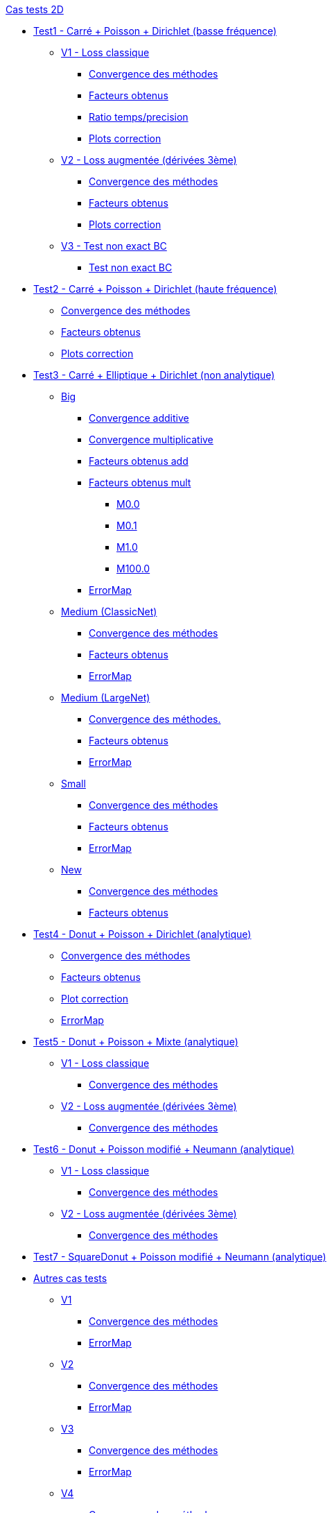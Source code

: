 :stem: latexmath

//////////////////
// Cas tests 2D //
//////////////////
.xref:testcase2D.adoc[Cas tests 2D]
// TestCase1 //
* xref:testcase1/testcase1.adoc[Test1 - Carré + Poisson + Dirichlet (basse fréquence)]
// V1
** xref:testcase1/v1/testcase1_v1.adoc[V1 - Loss classique]
*** xref:testcase1/v1/cvg.adoc[Convergence des méthodes]
*** xref:testcase1/v1/gains.adoc[Facteurs obtenus]
*** xref:testcase1/v1/time_precision.adoc[Ratio temps/precision]
*** xref:testcase1/v1/plotcorr.adoc[Plots correction]
// V2
** xref:testcase1/v2/testcase1_v2.adoc[V2 - Loss augmentée (dérivées 3ème)]
*** xref:testcase1/v2/cvg.adoc[Convergence des méthodes]
*** xref:testcase1/v2/gains.adoc[Facteurs obtenus]
*** xref:testcase1/v2/plotcorr.adoc[Plots correction]
// V3
** xref:testcase1/v3/testcase1_v3.adoc[V3 - Test non exact BC]
*** xref:testcase1/v3/test.adoc[Test non exact BC]
// TestCase2 //
* xref:testcase2/testcase2.adoc[Test2 - Carré + Poisson + Dirichlet (haute fréquence)]
** xref:testcase2/cvg.adoc[Convergence des méthodes]
** xref:testcase2/gains.adoc[Facteurs obtenus]
** xref:testcase2/plotcorr.adoc[Plots correction]
// TestCase3 //
* xref:testcase3/testcase3.adoc[Test3 - Carré + Elliptique + Dirichlet (non analytique)]
// Big
** xref:testcase3/big/testcase3_big.adoc[Big]
*** xref:testcase3/big/cvg.adoc[Convergence additive]
*** xref:testcase3/big/cvg_mult.adoc[Convergence multiplicative]
*** xref:testcase3/big/gains.adoc[Facteurs obtenus add]
*** xref:testcase3/big/gains_mult.adoc[Facteurs obtenus mult]
**** xref:testcase3/big/gains_mult/M0.0.adoc[M0.0]
**** xref:testcase3/big/gains_mult/M0.1.adoc[M0.1]
**** xref:testcase3/big/gains_mult/M1.0.adoc[M1.0]
**** xref:testcase3/big/gains_mult/M100.0.adoc[M100.0]
*** xref:testcase3/big/errormap.adoc[ErrorMap]
// Medium (ClassicNet)
** xref:testcase3/medium/testcase3_mediumclassic.adoc[Medium (ClassicNet)]
*** xref:testcase3/medium/cvg.adoc[Convergence des méthodes]
*** xref:testcase3/medium/gains.adoc[Facteurs obtenus]
*** xref:testcase3/medium/errormap.adoc[ErrorMap]
// Medium (LargeNet)
** xref:testcase3/medium_largenet/testcase3_mediumlarge.adoc[Medium (LargeNet)]
*** xref:testcase3/medium_largenet/cvg.adoc[Convergence des méthodes.]
*** xref:testcase3/medium_largenet/gains.adoc[Facteurs obtenus]
*** xref:testcase3/medium_largenet/errormap.adoc[ErrorMap]
// Small
** xref:testcase3/small/testcase3_small.adoc[Small]
*** xref:testcase3/small/cvg.adoc[Convergence des méthodes]
*** xref:testcase3/small/gains.adoc[Facteurs obtenus]
*** xref:testcase3/small/errormap.adoc[ErrorMap]
// New
** xref:testcase3/new/testcase3_new.adoc[New]
*** xref:testcase3/new/cvg.adoc[Convergence des méthodes]
*** xref:testcase3/new/gains.adoc[Facteurs obtenus]
// TestCase4
* xref:testcase4/testcase4.adoc[Test4 - Donut + Poisson + Dirichlet (analytique)]
** xref:testcase4/cvg.adoc[Convergence des méthodes]
** xref:testcase4/gains.adoc[Facteurs obtenus]
** xref:testcase4/corr.adoc[Plot correction]
** xref:testcase4/errormap.adoc[ErrorMap]
// TestCase5
* xref:testcase5/testcase5.adoc[Test5 - Donut + Poisson + Mixte (analytique)]
// V1
** xref:testcase5/v1/testcase5_v1.adoc[V1 - Loss classique]
*** xref:testcase5/v1/cvg.adoc[Convergence des méthodes]
// V2
** xref:testcase5/v2/testcase5_v2.adoc[V2 - Loss augmentée (dérivées 3ème)]
*** xref:testcase5/v2/cvg.adoc[Convergence des méthodes]
// TestCase6
* xref:testcase6/testcase6.adoc[Test6 - Donut + Poisson modifié + Neumann (analytique)]
// V1
** xref:testcase6/v1/testcase6_v1.adoc[V1 - Loss classique]
*** xref:testcase6/v1/cvg.adoc[Convergence des méthodes]
// V2
** xref:testcase6/v2/testcase6_v2.adoc[V2 - Loss augmentée (dérivées 3ème)]
*** xref:testcase6/v2/cvg.adoc[Convergence des méthodes]
// TestCase7
* xref:testcase7/testcase7.adoc[Test7 - SquareDonut + Poisson modifié + Neumann (analytique)]
// Autres
* xref:others/others.adoc[Autres cas tests]
** xref:others/v1/testcase4_v1.adoc[V1]
*** xref:others/v1/cvg.adoc[Convergence des méthodes]
*** xref:others/v1/errormap.adoc[ErrorMap]
** xref:others/v2/testcase4_v2.adoc[V2]
*** xref:others/v2/cvg.adoc[Convergence des méthodes]
*** xref:others/v2/errormap.adoc[ErrorMap]
** xref:others/v3/testcase4_v3.adoc[V3]
*** xref:others/v3/cvg.adoc[Convergence des méthodes]
*** xref:others/v3/errormap.adoc[ErrorMap]
** xref:others/v4/testcase4_v4.adoc[V4]
*** xref:others/v4/cvg.adoc[Convergence des méthodes]
*** xref:others/v4/corr.adoc[Plot Corr/FEM.]
*** xref:others/v4/errormap.adoc[ErrorMap]
** xref:others/v5/testcase4_v5.adoc[V5]

//////////////////
// Cas tests 3D //
//////////////////
.xref:testcase3D.adoc[Cas tests 3D]
// TestCase1
* xref:testcase1_3D/testcase1_3D.adoc[Test1 - Cube + Poisson + Dirichlet (basse fréquence)]
** xref:testcase1_3D/time_precision.adoc[Temps/Precision]
** xref:testcase1_3D/time_precision_deg.adoc[Degré de la prediction]